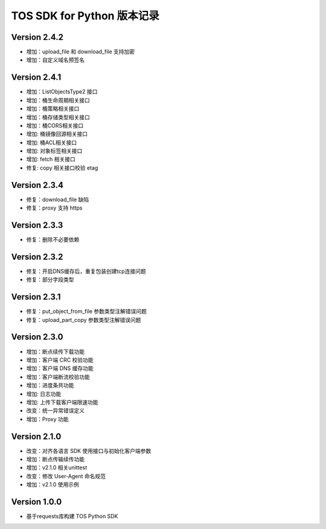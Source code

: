 TOS SDK for Python 版本记录
===========================

Version 2.4.2
-------------
- 增加：upload_file 和 download_file 支持加密
- 增加：自定义域名预签名
Version 2.4.1
-------------
- 增加：ListObjectsType2 接口
- 增加：桶生命周期相关接口
- 增加：桶策略相关接口
- 增加：桶存储类型相关接口
- 增加：桶CORS相关接口
- 增加: 桶镜像回源相关接口
- 增加: 桶ACL相关接口
- 增加: 对象标签相关接口
- 增加: fetch 相关接口
- 修复: copy 相关接口校验 etag
Version 2.3.4
-------------
- 修复：download_file 缺陷
- 修复：proxy 支持 https

Version 2.3.3
-------------
- 修复：删除不必要依赖

Version 2.3.2
-------------
- 修复：开启DNS缓存后，重复包装创建tcp连接问题
- 修复：部分字段类型

Version 2.3.1
-------------
- 修复：put_object_from_file 参数类型注解错误问题
- 修复：upload_part_copy 参数类型注解错误问题

Version 2.3.0
-------------
- 增加：断点续传下载功能
- 增加：客户端 CRC 校验功能
- 增加：客户端 DNS 缓存功能
- 增加：客户端断流校验功能
- 增加：进度条共功能
- 增加: 日志功能
- 增加: 上传下载客户端限速功能
- 改变：统一异常错误定义
- 增加：Proxy 功能

Version 2.1.0
-------------
- 改变：对齐各语言 SDK 使用接口与初始化客户端参数
- 增加：断点传输续传功能
- 增加：v2.1.0 相关unittest
- 改变：修改 User-Agent 命名规范
- 增加：v2.1.0 使用示例

Version 1.0.0
-------------
- 基于requests库构建 TOS Python SDK